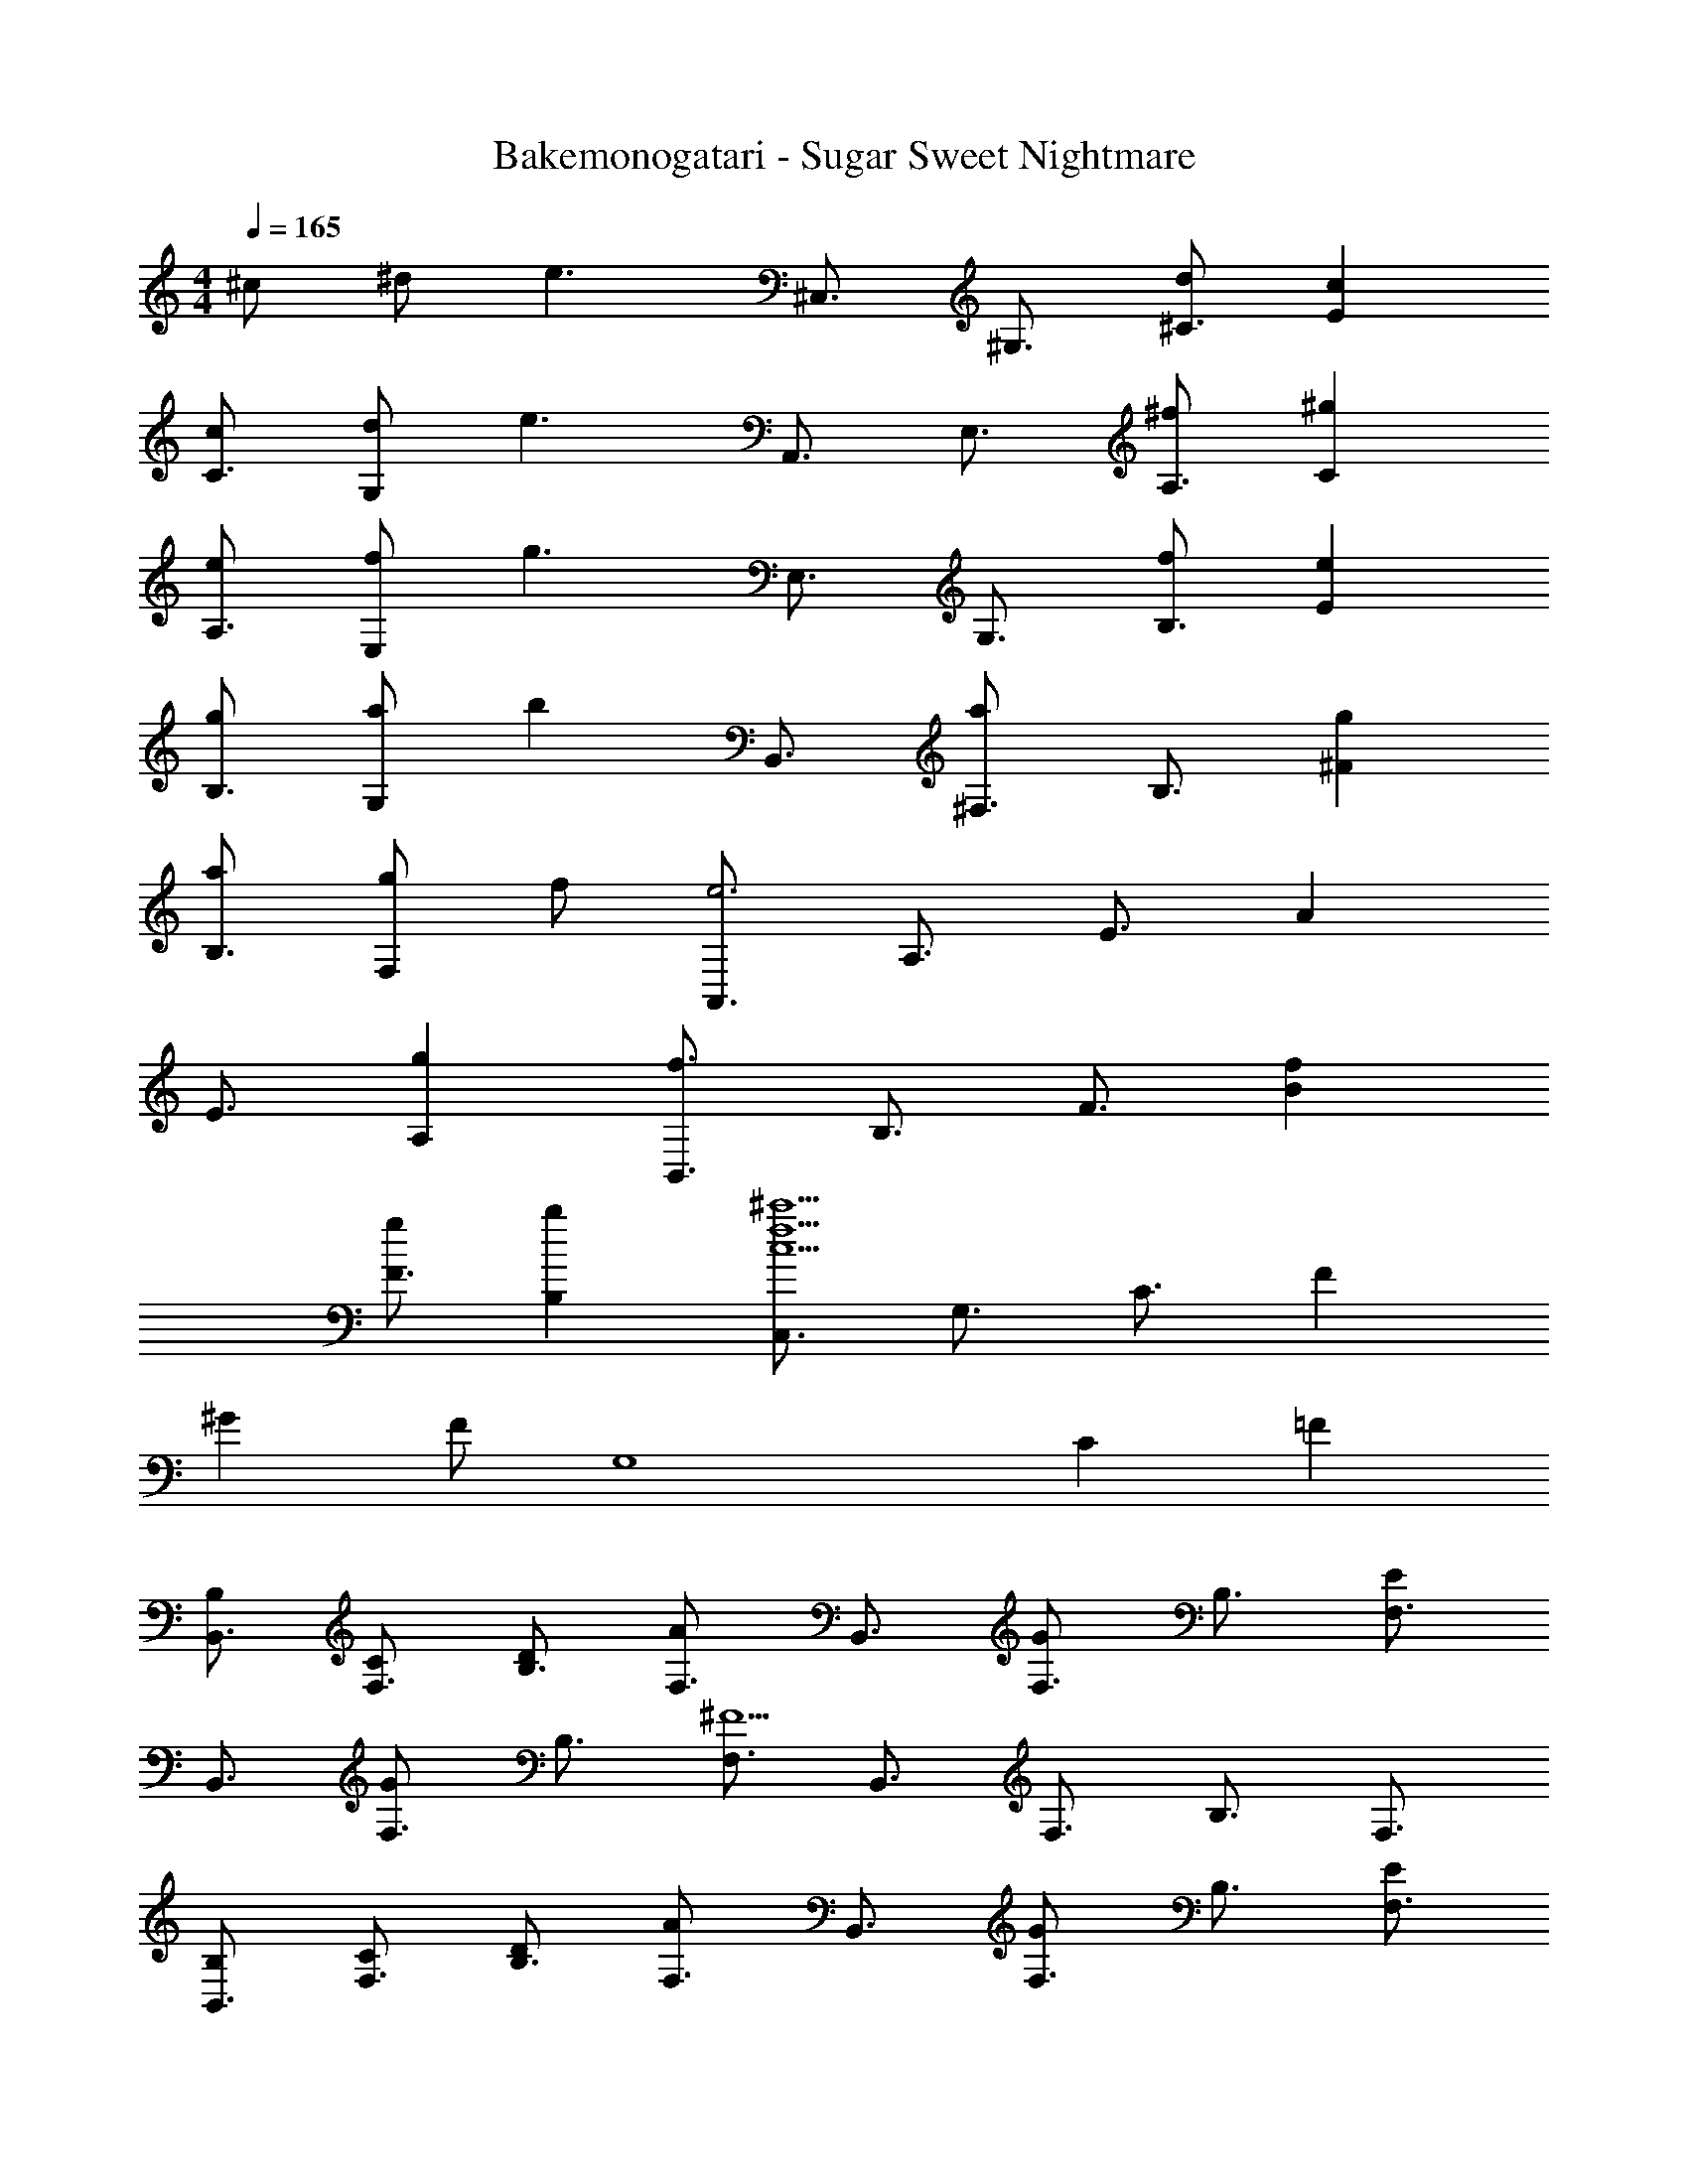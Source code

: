 X: 1
T: Bakemonogatari - Sugar Sweet Nightmare
Z: ABC Generated by Starbound Composer
L: 1/4
M: 4/4
Q: 1/4=165
K: C
^c/2 ^d/2 [z/2e3/2] [z/2^C,3/4] [z/2^G,3/4] [d/2^C3/4] [cE] 
[c/2C3/4] [d/2G,] [z/2e3/2] [z/2A,,3/4] [z/2E,3/4] [^f/2A,3/4] [^gC] 
[e/2A,3/4] [f/2E,] [z/2g3/2] [z/2E,3/4] [z/2G,3/4] [f/2B,3/4] [eE] 
[g/2B,3/4] [a/2G,] [z/2b] [z/2B,,3/4] [z/2^F,3/4a] [z/2B,3/4] [g^F] 
[a/2B,3/4] [g/2F,] f/2 [z/2A,,3/4e3] [z/2A,3/4] [z/2E3/4] A 
[z/2E3/4] [gA,] [z/2B,,3/4f3/2] [z/2B,3/4] [z/2F3/4] [fB] 
[g/2F3/4] [bB,] [z/2C,3/4^c'15/2f15/2c15/2] [z/2G,3/4] [z/2C3/4] F 
^G F/2 [z/9G,4] [z7/72C35/9] =F91/24 
[B,/2B,,3/4] [C/2F,3/4] [D/2B,3/4] [z/2F,3/4A] [z/2B,,3/4] [z/2F,3/4G] [z/2B,3/4] [z/2F,3/4E] 
[z/2B,,3/4] [z/2F,3/4G] [z/2B,3/4] [z/2F,3/4^F5/2] [z/2B,,3/4] [z/2F,3/4] [z/2B,3/4] [z/2F,3/4] 
[B,/2B,,3/4] [C/2F,3/4] [D/2B,3/4] [z/2F,3/4A] [z/2B,,3/4] [z/2F,3/4G] [z/2B,3/4] [z/2F,3/4E] 
[z/2B,,3/4] [z/2F,3/4G] [z/2B,3/4] [z/2F,3/4F5/2] [z/2B,,3/4] [z/2F,3/4] [z/2B,3/4] [z/2F,3/4] 
[B,/2B,,3/4] [C/2F,3/4] [D/2B,3/4] [z/2F,3/4A] [z/2B,,3/4] [z/2F,3/4G] [z/2B,3/4] [z/2F,3/4E] 
[z/2B,,3/4] [z/2F,3/4G] [z/2B,3/4] [z/2F,3/4F5/2] [z/2B,,3/4] [z/2F,3/4] [z/2B,3/4] [z/2F,3/4] 
[B,/2B,,3/4] [C/2F,3/4] [D/2B,3/4] [z/2F,3/4A] [z/2B,,3/4] [z/2F,3/4G] [z/2B,3/4] [z/2F,3/4E] 
[z/2B,,3/4] [z/2F,3/4G] [z/2B,3/4] [z/2F,3/4F5/2] [z/2B,,3/4] [z/2F,3/4] [z/2B,3/4] F,/2 
[B,/2F,/2B,,,/2B,,/2] [F,/2B,/2B,,,/2B,,/2] z/2 B/2 B/2 c/2 =d/2 f 
e d [e3/2A,,3/2E,3/2A,3/2] [F,/2B,/2B,,/2B,,,/2] 
[F,/2B,/2B,,,/2B,,/2] z/2 B/2 B/2 c/2 d/2 [B,,/2F,/2B,/2f] z/2 
[B,/2F,/2B,,/2a] z/2 [B,/2B,,/2F,/2g] z/2 [e3/2=C3/2=C,3/2=G,3/2] [F,/2B,/2B,,,/2B,,/2] 
[F,/2B,/2B,,,/2B,,/2] z/2 B/2 B/2 c/2 d/2 f 
e d [e3/2E,3/2A,3/2A,,3/2] [a/2F,/2B,,/2B,/2] 
[g/2F,/2B,,/2B,/2] a/2 g e/2 [z/2f2] [B,,/2F,/2B,/2] z/2 
[B,/2F,/2B,,/2] z/2 [B,/2B,,/2F,/2] z/2 [C3/2C,3/2G,3/2] [F,/2B,/2B,,,/2B,,/2] 
[F,/2B,/2B,,,/2B,,/2] z/2 B/2 B/2 c/2 d/2 [Bf] 
[eB] [dB] [e3/2=c3/2=G3/2A,,3/2E,3/2A,3/2] [B,/2F,/2B,,/2B,,,/2] 
[F,/2B,/2B,,,/2B,,/2] z/2 B/2 B/2 ^c/2 d/2 [B,,/2F,/2B,/2Bf] z/2 
[B,/2F,/2B,,/2Ba] z/2 [B,/2B,,/2F,/2Bg] z/2 [e3/2=c3/2G3/2C3/2C,3/2G,3/2] [F,/2B,/2B,,/2B,,,/2] 
[F,/2B,/2B,,,/2B,,/2] z/2 B/2 B/2 ^c/2 d/2 [Bf] 
[eB] [Bd] [e3/2=c3/2G3/2E,3/2A,3/2A,,3/2] [a/2B,/2B,,/2F,/2] 
[g/2F,/2B,,/2B,/2] a/2 g e/2 [z/2f2] [B,,/2F,/2B,/2] z/2 
[B,/2F,/2B,,/2] z/2 [B,,/2F,/2B,/2] [DdB,,B,F,] [Ee^C^G,^C,] [z/2D,3/4d3/2=F3/2=f3/2] 
[z/2A,3/4] [z/2D3/4] [ceF] [d/2f/2D3/4] [=geA,] [z/2_B,,3/4F3/2d3/2f3/2] 
[z/2=F,3/4] [z/2_B,3/4] [z/2D] [z/2fd] [z/2B,3/4] [geF,] [z/2F,3/4A3/2f3/2a3/2] 
[z/2=C3/4] [z/2F3/4] [faA] [a/2=c'/2F3/4] [_b/2g/2C] [z/2A2a2f2] [z/2=C,3/4] 
[z/2=G,3/4] [z/2C3/4] ^D/2 [z/2^dD] [z/2C3/4] [FfG,] [z/2^D,3/4^F3/2d3/2^f3/2] 
[z/2B,3/4] [z/2D3/4] [^c=fF] [d/2^f/2D3/4] [^g=fB,] [z/2=B,,3/4^f3/2F3/2d3/2] 
[z/2^F,3/4] [z/2=B,3/4] [z/2D] [z/2fd] [z/2B,3/4] [g=fF,] [z/2F,3/4_B3/2^f3/2b3/2] 
[z/2^C3/4] [z/2F3/4] [fbB] [b/2^c'/2F3/4] [=bgC] [z/2^C,3/4f3/2_b3/2] 
[z/2^G,3/4] [z/2C3/4] [=Fg3=f3] [z/2C3/4] G, [^F,,/2F,/2C,/2] 
[C,/2F,,/2F,/2] [C,/2F,,/2F,/2] [zC,3/2F,,3/2F,3/2] c/2 [d/2F,,F,C,] [z/2e3/2] [z/2C,3/4] 
[z/2G,3/4] [d/2C3/4] [cE] [c/2C3/4] [d/2G,] [z/2e3/2] [z/2A,,3/4] 
[z/2E,3/4] [^f/2A,3/4] [gC] [e/2A,3/4] [f/2E,] [z/2g3/2] [z/2E,3/4] 
[z/2G,3/4] [f/2B,3/4] [eE] [g/2B,3/4] [a/2G,] [z/2=b] [z/2B,,3/4] 
[z/2F,3/4a] [z/2B,3/4] [g^F] [a/2B,3/4] [g/2F,] f/2 [z/2A,,3/4Ec3e3] 
[z/2A,3/4] [z/2E3/4] A [z/2E3/4] [gA,] [z/2B,,3/4f] 
[z/2B,3/4] [z/2F3/4e] [z/2=B] [z/2d] [z/2F3/4] [fB,] [z/2C,3/4a5/2f5/2A5/2] 
[z/2G,3/4] [z/2C3/4] ^G [g/2C3/4] [f/2G,] [z/2g3] [C,/2^G,,/2] 
[G,,/2C,/2] [G,,/2C,/2] [zG,,3/2C,3/2] c/2 [d/2C,G,,] [z/2e3/2] [z/2C,3/4] 
[z/2G,3/4] [d/2C3/4] [cE] [c/2C3/4] [d/2G,] [z/2e3/2] [z/2A,,3/4] 
[z/2E,3/4] [f/2A,3/4] [gC] [e/2A,3/4] [f/2E,] [z/2g3/2] [z/2E,3/4] 
[z/2G,3/4] [f/2B,3/4] [eE] [g/2B,3/4] [a/2G,] [z/2b] [z/2B,,3/4] 
[z/2F,3/4a] [z/2B,3/4] [gF] [a/2B,3/4] [g/2F,] f/2 [z/2A,,3/4A3/2c3e3] 
[z/2A,3/4] [z/2E3/4] A [z/2E3/4] [gA,] [B,,,/2B,,/2f3/2] 
[B,,/2B,,,/2] [z/2B,,,B,,] f g/2 [bB,,,B,,] [C,/2^C,,/2f6c'6c6] 
[C,,/2C,/2] z/2 [C,/2C,,/2] [C,,/2C,/2] z/2 [^C,,,/2C,,/2] [C,,,/2C,,/2] z/2 
[C,,/2C,,,/2] [C,,,/2C,,/2] z/2 [G,CC,,=C,,,] [F,B,_B,,,,B,,,] [B,/2B,,,7] 
C/2 =D/2 A G E 
G [z3/2F12] F,, [z3/32E,19/2] [z3/32A,301/32] [z3/32C149/16] E295/32 
